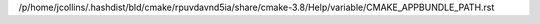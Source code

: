 /p/home/jcollins/.hashdist/bld/cmake/rpuvdavnd5ia/share/cmake-3.8/Help/variable/CMAKE_APPBUNDLE_PATH.rst